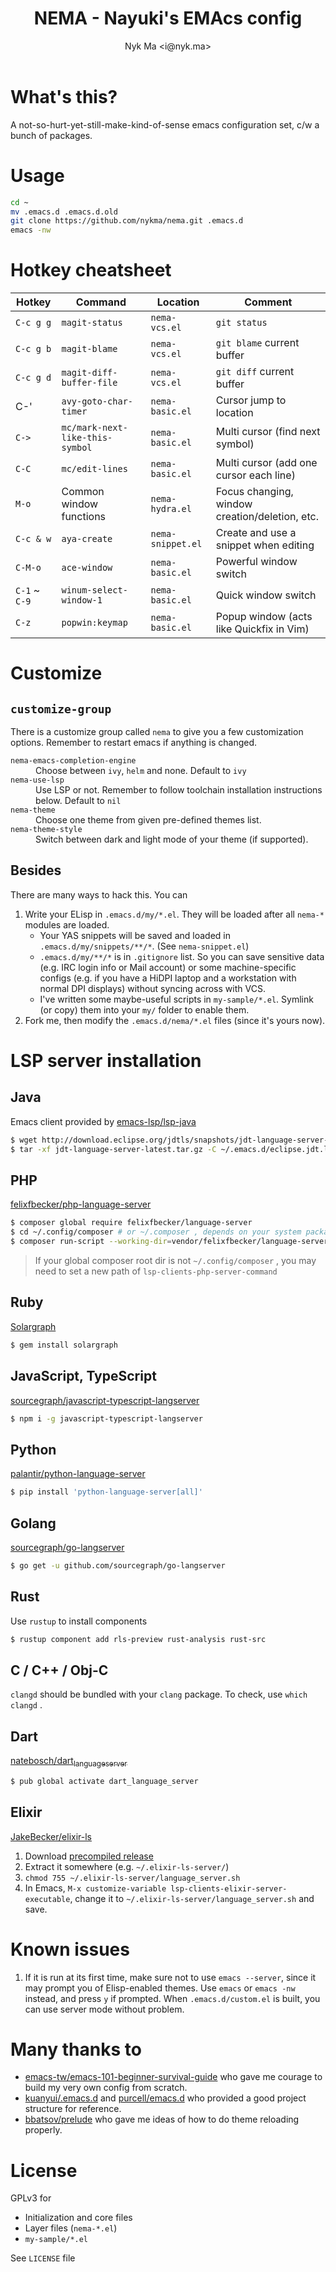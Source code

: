 #+TITLE: NEMA - Nayuki's EMAcs config
#+AUTHOR: Nyk Ma <i@nyk.ma>

* What's this?

A not-so-hurt-yet-still-make-kind-of-sense emacs configuration set, c/w a bunch of packages.

* Usage

#+BEGIN_SRC sh
cd ~
mv .emacs.d .emacs.d.old
git clone https://github.com/nykma/nema.git .emacs.d
emacs -nw
#+END_SRC

* Hotkey cheatsheet

| Hotkey        | Command                         | Location          | Comment                                        |
|---------------+---------------------------------+-------------------+------------------------------------------------|
| =C-c g g=     | =magit-status=                  | =nema-vcs.el=     | =git status=                                   |
| =C-c g b=     | =magit-blame=                   | =nema-vcs.el=     | =git blame= current buffer                     |
| =C-c g d=     | =magit-diff-buffer-file=        | =nema-vcs.el=     | =git diff= current buffer                      |
| C-'           | =avy-goto-char-timer=           | =nema-basic.el=   | Cursor jump to location                        |
| =C->=         | =mc/mark-next-like-this-symbol= | =nema-basic.el=   | Multi cursor (find next symbol)                |
| =C-C=         | =mc/edit-lines=                 | =nema-basic.el=   | Multi cursor (add one cursor each line)        |
| =M-o=         | Common window functions         | =nema-hydra.el=   | Focus changing, window creation/deletion, etc. |
| =C-c & w=     | =aya-create=                    | =nema-snippet.el= | Create and use a snippet when editing          |
| =C-M-o=       | =ace-window=                    | =nema-basic.el=   | Powerful window switch                         |
| =C-1= ~ =C-9= | =winum-select-window-1=         | =nema-basic.el=   | Quick window switch                            |
| =C-z=         | =popwin:keymap=                 | =nema-basic.el=   | Popup window (acts like Quickfix in Vim)       |

* Customize
** =customize-group=
   There is a customize group called =nema= to give you a few customization options. Remember to restart emacs
   if anything is changed.
     - =nema-emacs-completion-engine= :: Choose between =ivy=, =helm= and none. Default to =ivy=
     - =nema-use-lsp= :: Use LSP or not. Remember to follow toolchain installation instructions below. Default to =nil=
     - =nema-theme= :: Choose one theme from given pre-defined themes list.
     - =nema-theme-style= :: Switch between dark and light mode of your theme (if supported).
** Besides
 There are many ways to hack this. You can
 1. Write your ELisp in =.emacs.d/my/*.el=. They will be loaded after all =nema-*= modules are loaded.
    - Your YAS snippets will be saved and loaded in =.emacs.d/my/snippets/**/*=. (See =nema-snippet.el=)
    - =.emacs.d/my/**/*= is in =.gitignore= list. So you can save sensitive data
      (e.g. IRC login info or Mail account) or some machine-specific configs (e.g. if you have a HiDPI laptop
      and a workstation with normal DPI displays) without syncing across with VCS.
    - I've written some maybe-useful scripts in =my-sample/*.el=. Symlink (or copy) them into your =my/= folder to
      enable them.
 2. Fork me, then modify the =.emacs.d/nema/*.el= files (since it's yours now).

* LSP server installation
** Java
   Emacs client provided by [[https://github.com/emacs-lsp/lsp-java][emacs-lsp/lsp-java]]

   #+BEGIN_SRC bash
   $ wget http://download.eclipse.org/jdtls/snapshots/jdt-language-server-latest.tar.gz
   $ tar -xf jdt-language-server-latest.tar.gz -C ~/.emacs.d/eclipse.jdt.ls/server/
   #+END_SRC

** PHP
   [[https://github.com/felixfbecker/php-language-server][felixfbecker/php-language-server]]

   #+BEGIN_SRC bash
   $ composer global require felixfbecker/language-server
   $ cd ~/.config/composer # or ~/.composer , depends on your system package setting
   $ composer run-script --working-dir=vendor/felixfbecker/language-server parse-stubs
   #+END_SRC

   #+BEGIN_QUOTE
   If your global composer root dir is not =~/.config/composer= ,
   you may need to set a new path of =lsp-clients-php-server-command=
   #+END_QUOTE

** Ruby
   [[https://www.solargraph.org/][Solargraph]]

   #+BEGIN_SRC bash
   $ gem install solargraph
   #+END_SRC

** JavaScript, TypeScript
   [[https://github.com/sourcegraph/javascript-typescript-langserver][sourcegraph/javascript-typescript-langserver]]

   #+BEGIN_SRC bash
   $ npm i -g javascript-typescript-langserver
   #+END_SRC

** Python
   [[https://github.com/palantir/python-language-server][palantir/python-language-server]]

   #+BEGIN_SRC bash
   $ pip install 'python-language-server[all]'
   #+END_SRC

** Golang
   [[https://github.com/sourcegraph/go-langserver][sourcegraph/go-langserver]]

   #+BEGIN_SRC bash
   $ go get -u github.com/sourcegraph/go-langserver
   #+END_SRC

** Rust
   Use =rustup= to install components

   #+BEGIN_SRC bash
   $ rustup component add rls-preview rust-analysis rust-src
   #+END_SRC

** C / C++ / Obj-C
   =clangd= should be bundled with your =clang= package. To check, use =which clangd= .

** Dart
   [[https://github.com/natebosch/dart_language_server][natebosch/dart_language_server]]
   #+BEGIN_SRC bash
   $ pub global activate dart_language_server
   #+END_SRC

** Elixir
   [[https://github.com/JakeBecker/elixir-ls][JakeBecker/elixir-ls]]

   1. Download [[https://github.com/JakeBecker/elixir-ls/releases][precompiled release]]
   2. Extract it somewhere (e.g. =~/.elixir-ls-server/=)
   3. =chmod 755 ~/.elixir-ls-server/language_server.sh=
   4. In Emacs, =M-x customize-variable lsp-clients-elixir-server-executable=, change it to =~/.elixir-ls-server/language_server.sh= and save.

* Known issues
  1. If it is run at its first time, make sure not to use =emacs --server=, since it may prompt you
     of Elisp-enabled themes. Use =emacs= or =emacs -nw= instead, and press =y= if prompted.
     When =.emacs.d/custom.el= is built, you can use server mode without problem.

* Many thanks to

- [[https://github.com/emacs-tw/emacs-101-beginner-survival-guide][emacs-tw/emacs-101-beginner-survival-guide]] who gave me courage to build my very own config from scratch.
- [[https://github.com/kuanyui/.emacs.d][kuanyui/.emacs.d]] and [[https://github.com/purcell/emacs.d][purcell/emacs.d]] who provided a good project structure for reference.
- [[https://github.com/bbatsov/prelude][bbatsov/prelude]] who gave me ideas of how to do theme reloading properly.

* License
  GPLv3 for
  - Initialization and core files
  - Layer files (=nema-*.el=)
  - =my-sample/*.el=

  See =LICENSE= file
